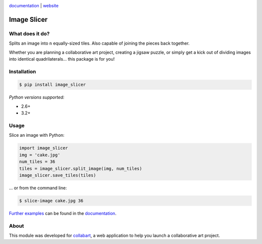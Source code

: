 .. image:: https://badge.fury.io/py/image_slicer.png
    :target: http://badge.fury.io/py/image_slicer

.. image:: https://secure.travis-ci.org/samdobson/image_slicer.png
    :target: http://travis-ci.org/samdobson/image_slicer

.. image:: https://coveralls.io/repos/samdobson/image_slicer/badge.png
    :target: https://coveralls.io/r/samdobson/image_slicer

documentation_ | website_


Image Slicer
============

What does it do?
----------------

Splits an image into ``n`` equally-sized tiles. Also capable of joining the pieces back together.

Whether you are planning a collaborative art project, creating a jigsaw puzzle, or simply get a kick out of dividing images into identical quadrilaterals... this package is for you!

Installation
------------

.. code-block:: bash

	$ pip install image_slicer

*Python versions supported:*

* 2.6+
* 3.2+

Usage
-----

Slice an image with Python:

.. code-block:: python

	import image_slicer
	img = 'cake.jpg'
	num_tiles = 36
	tiles = image_slicer.split_image(img, num_tiles)
	image_slicer.save_tiles(tiles)

... or from the command line:

.. code-block:: bash

	$ slice-image cake.jpg 36

`Further examples`_ can be found in the documentation_.

About
-----

This module was developed for collabart_, a web application to help you launch a collaborative art project.

.. _Further examples: https://image-slicer.readthedocs.org/en/latest/examples/
.. _documentation: https://image-slicer.readthedocs.org/en/latest/
.. _website: http://samdobson.github.io/image_slicer
.. _collabart: http://www.collabart.com

